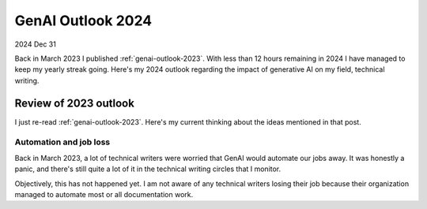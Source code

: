.. _genai-outlook-2024:

==================
GenAI Outlook 2024
==================

2024 Dec 31

Back in March 2023 I published :ref:`genai-outlook-2023`.
With less than 12 hours remaining in 2024 I have managed to keep
my yearly streak going. Here's my 2024 outlook regarding the
impact of generative AI on my field, technical writing.

----------------------
Review of 2023 outlook
----------------------

I just re-read :ref:`genai-outlook-2023`. Here's my current thinking
about the ideas mentioned in that post.

Automation and job loss
=======================

Back in March 2023, a lot of technical writers were worried that
GenAI would automate our jobs away. It was honestly a panic, and
there's still quite a lot of it in the technical writing circles
that I monitor.

Objectively, this has not happened yet. I am not aware of any
technical writers losing their job because their organization
managed to automate most or all documentation work.
